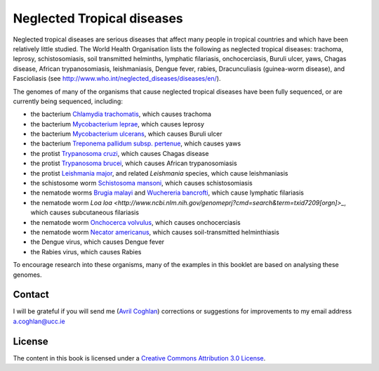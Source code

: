 Neglected Tropical diseases
===========================

Neglected tropical diseases are serious diseases that affect many people in
tropical countries and which have been relatively little studied. The World
Health Organisation lists the following as neglected tropical diseases:
trachoma, leprosy, schistosomiasis, soil transmitted helminths, lymphatic
filariasis, onchocerciasis, Buruli ulcer, yaws, Chagas disease, African trypanosomiasis,
leishmaniasis, Dengue fever, rabies, Dracunculiasis (guinea-worm disease),
and Fascioliasis (see `http://www.who.int/neglected_diseases/diseases/en/ <http://www.who.int/neglected_diseases/diseases/en/>`_).

The genomes of many of the organisms that cause neglected tropical diseases have
been fully sequenced, or are currently being sequenced, including:

* the bacterium `Chlamydia trachomatis <http://www.ncbi.nlm.nih.gov/genomeprj?Db=genomeprj&cmd=ShowDetailView&TermToSearch=13886>`_, which causes trachoma
* the bacterium `Mycobacterium leprae <http://www.ncbi.nlm.nih.gov/genomeprj?cmd=search&term=txid1769[orgn]>`_, which causes leprosy
* the bacterium `Mycobacterium ulcerans <http://www.ncbi.nlm.nih.gov/genomeprj?cmd=search&term=txid1809[orgn]>`_, which causes Buruli ulcer
* the bacterium `Treponema pallidum subsp. pertenue <http://www.ncbi.nlm.nih.gov/genomeprj?cmd=search&term=txid160[orgn]>`_, which causes yaws
* the protist `Trypanosoma cruzi <http://www.ncbi.nlm.nih.gov/genomeprj?cmd=search&term=txid5693[orgn]>`_, which causes Chagas disease
* the protist `Trypanosoma brucei <http://www.ncbi.nlm.nih.gov/genomeprj?cmd=search&term=txid5691[orgn]>`_, which causes African trypanosomiasis
* the protist `Leishmania major <http://www.ncbi.nlm.nih.gov/genomeprj?cmd=search&term=txid5664[orgn]>`_, and related *Leishmania* species, which cause leishmaniasis
* the schistosome worm `Schistosoma mansoni <http://www.ncbi.nlm.nih.gov/genomeprj?cmd=search&term=txid6183[orgn]>`_, which causes schistosomiasis
* the nematode worms `Brugia malayi <http://www.ncbi.nlm.nih.gov/genomeprj?cmd=search&term=txid6279[orgn]>`_ and `Wuchereria bancrofti <http://www.ncbi.nlm.nih.gov/genomeprj?cmd=search&term=txid6293[orgn]>`_, which cause lymphatic filariasis
* the nematode worm `Loa loa <http://www.ncbi.nlm.nih.gov/genomeprj?cmd=search&term=txid7209[orgn]>_`, which causes subcutaneous filariasis
* the nematode worm `Onchocerca volvulus <http://www.ncbi.nlm.nih.gov/genomeprj?cmd=search&term=txid6282[orgn]>`_, which causes onchocerciasis
* the nematode worm `Necator americanus <http://www.ncbi.nlm.nih.gov/genomeprj?cmd=search&term=txid51031[orgn]>`_, which causes soil-transmitted helminthiasis
* the Dengue virus, which causes Dengue fever
* the Rabies virus, which causes Rabies

To encourage research into these organisms, many of the examples in this booklet are based on analysing these genomes.

Contact
-------

I will be grateful if you will send me (`Avril Coghlan <http://www.ucc.ie/microbio/avrilcoghlan/>`_) corrections or suggestions for improvements to
my email address a.coghlan@ucc.ie 

License
-------

The content in this book is licensed under a `Creative Commons Attribution 3.0 License
<http://creativecommons.org/licenses/by/3.0/>`_.



